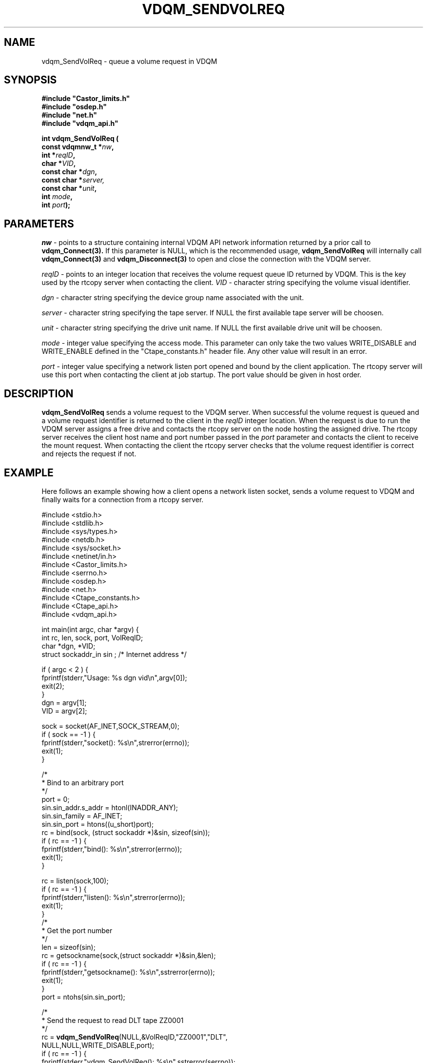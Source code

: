 .\"
.\" @(#)$RCSfile: vdqm_SendVolReq.man,v $ $Revision: 1.3 $ $Date: 2000/08/09 09:56:34 $ CERN IT-PDP/DM O.Barring
.\"
.\" Copyright (C) 1999-2000 by CERN/IT/PDP/DM
.\"
.TH VDQM_SENDVOLREQ l "$Date: 2000/08/09 09:56:34 $" "CASTOR" "VDQM Library Functions"
.SH NAME
.PP
vdqm_SendVolReq \- queue a volume request in VDQM
.SH SYNOPSIS
.br
\fB#include "Castor_limits.h"\fR
.br
\fB#include "osdep.h"\fR
.br
\fB#include "net.h"\fR
.br
\fB#include "vdqm_api.h"\fR
.sp
.BI "int vdqm_SendVolReq ("
.br
.BI "                const vdqmnw_t *" nw ,
.br
.BI "                int *" reqID ,
.br
.BI "                char *" VID ,
.br
.BI "                const char *" dgn ,
.br
.BI "                const char *" server,
.br
.BI "                const char *" unit ,
.br
.BI "                int " mode ,
.br
.BI "                int " port );
.SH PARAMETERS
.I nw
\- points to a structure containing internal VDQM API network information returned
by a prior call to 
.B vdqm_Connect(3).
If this parameter is NULL, which is the recommended usage,
.B vdqm_SendVolReq
will internally call 
.B vdqm_Connect(3)
and
.B vdqm_Disconnect(3)
to open and close the connection with the VDQM server.
.PP
.I reqID
\- points to an integer location that receives the volume request queue ID 
returned by VDQM. This is the key used by the rtcopy server when contacting
the client. 
.I VID
\- character string specifying the volume visual identifier.
.PP
.I dgn
\- character string specifying the device group name associated with the unit.
.PP
.I server
\- character string specifying the tape server. 
If NULL the first available tape server will be choosen.
.PP
.I unit
\- character string specifying the drive unit name.
If NULL the first available drive unit will be choosen.
.PP
.I mode
\- integer value specifying the access mode. This parameter can only take
the two values WRITE_DISABLE and WRITE_ENABLE defined in the "Ctape_constants.h"
header file. Any other value will result in an error.
.PP
.I port
\- integer value specifying a network listen port opened and bound by
the client application. The rtcopy server will use this port when contacting
the client at job startup. The port value should be given in host order.
.PP
.SH DESCRIPTION
.B vdqm_SendVolReq
sends a volume request to the VDQM server. When successful the volume
request is queued and a volume request identifier is returned to the
client in the 
.I reqID
integer location. When the request is due to run the VDQM server assigns 
a free drive and contacts the rtcopy server on the node hosting the
assigned drive. The rtcopy server receives the client host name and port
number passed in the
.I port
parameter and contacts the client to receive the mount request.
When contacting the client the rtcopy server checks that the volume request
identifier is correct and rejects the request if not.

.SH EXAMPLE
Here follows an example showing how a client opens a network listen
socket, sends a volume request to VDQM and finally waits for a connection
from a rtcopy server.
.P
.nf
#include <stdio.h>
#include <stdlib.h>
#include <sys/types.h>
#include <netdb.h>
#include <sys/socket.h>
#include <netinet/in.h>
#include <Castor_limits.h>
#include <serrno.h>
#include <osdep.h>
#include <net.h>
#include <Ctape_constants.h>
#include <Ctape_api.h>
#include <vdqm_api.h>

int main(int argc, char *argv) {
    int rc, len, sock, port, VolReqID;
    char *dgn, *VID;
    struct sockaddr_in sin ; /* Internet address */

    if ( argc < 2 ) {
        fprintf(stderr,"Usage: %s dgn vid\\n",argv[0]);
        exit(2);
    }
    dgn = argv[1];
    VID = argv[2];

    sock = socket(AF_INET,SOCK_STREAM,0);
    if ( sock == -1 ) {
        fprintf(stderr,"socket(): %s\\n",strerror(errno));
        exit(1);
    }
    
    /*
     * Bind to an arbitrary port
     */
    port = 0;
    sin.sin_addr.s_addr = htonl(INADDR_ANY);
    sin.sin_family = AF_INET;
    sin.sin_port = htons((u_short)port);
    rc = bind(sock, (struct sockaddr *)&sin, sizeof(sin));
    if ( rc == -1 ) {
        fprintf(stderr,"bind(): %s\\n",strerror(errno));
        exit(1);
    }

    rc = listen(sock,100);
    if ( rc == -1 ) {
        fprintf(stderr,"listen(): %s\\n",strerror(errno));
        exit(1);
    }
    /*
     * Get the port number
     */
    len = sizeof(sin);
    rc = getsockname(sock,(struct sockaddr *)&sin,&len);
    if ( rc == -1 ) {
        fprintf(stderr,"getsockname(): %s\\n",sstrerror(errno));
        exit(1);
    }
    port = ntohs(sin.sin_port);

    /*
     * Send the request to read DLT tape ZZ0001
     */
    rc = \fBvdqm_SendVolReq\fP(NULL,&VolReqID,"ZZ0001","DLT",
                               NULL,NULL,WRITE_DISABLE,port);
    if ( rc == -1 ) {
        fprintf(stderr,"vdqm_SendVolReq(): %s\\n",sstrerror(serrno));
        exit(1);
    }
    /*
     * Wait for connection from a tape server
     */
    len = sizeof(sin);
    rc = accept(sock,(struct sockaddr *)&sin,&len);
    /*
     * Start the tape request ...
     */
    exit(0);
}
.fi

.SH RETURN VALUES
.PP
On successful completion, the
.B vdqm_SendVolReq
function returns 0. Otherwise, a value of \-1 is returned and
.B serrno
is set to indicate the error.
.SH ERRORS
.PP
If the
.B vdqm_SendVolReq
function fails,
.B serrno
may be set to one of the following values:
.TP
.B SEINTERNAL
Unexpected internal error 
.TP
.B SENOSSERV
VDQM service unknown.
.TP
.B SENOSHOST
VDQM host unknown.
.TP
.B SECOMERR
A network library call failed when trying to establish the connection
with the VDQM server.
.TP
.B EINVAL
A parameter or combination of parameters is invalid. For instance if
any of the required parameters device group name (dgn) or vid
is a NULL pointer or if the port argument is a invalid ( <0 ).
.TP
.B EVQSYERR
A fatal system call (e.g. calloc()) failure in VDQM server.
.TP
.B EVQHOLD
The server is in HOLD status. This is normally a temporary error due
to VDQM server maintenance. Client should retry after a short delay.


.SH SEE ALSO
vdqm_Connect(3), vdqm_Disconnect(3)

